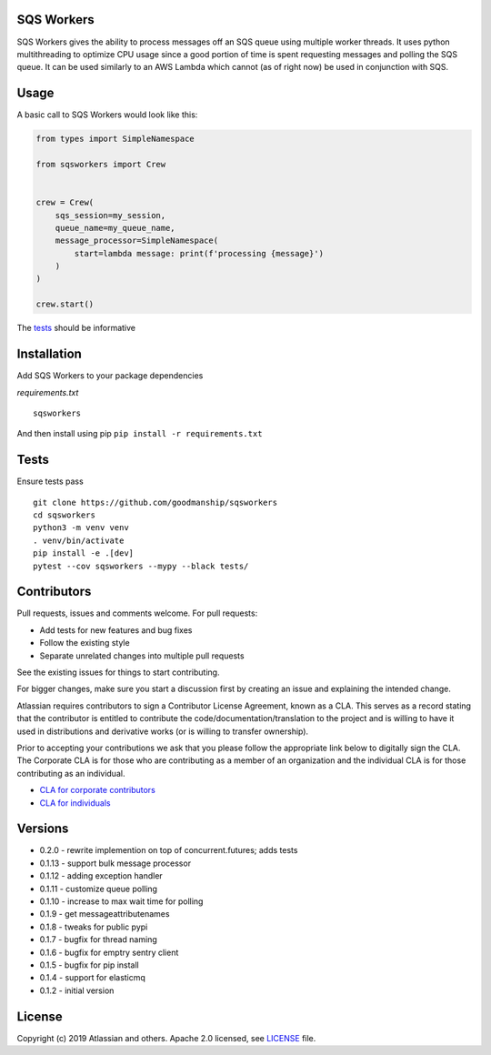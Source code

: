 SQS Workers
===========

SQS Workers gives the ability to process messages off an SQS queue using
multiple worker threads. It uses python multithreading to optimize CPU
usage since a good portion of time is spent requesting messages and
polling the SQS queue. It can be used similarly to an AWS Lambda which
cannot (as of right now) be used in conjunction with SQS.


Usage
=====

A basic call to SQS Workers would look like this:

.. code:: python

    from types import SimpleNamespace

    from sqsworkers import Crew


    crew = Crew(
        sqs_session=my_session,
        queue_name=my_queue_name,
        message_processor=SimpleNamespace(
            start=lambda message: print(f'processing {message}')
        )
    )

    crew.start()

The `tests <tests/test_crew.py>`__ should be informative

Installation
============

Add SQS Workers to your package dependencies

*requirements.txt*

::

    sqsworkers

And then install using pip ``pip install -r requirements.txt``

Tests
=====

Ensure tests pass

::

    git clone https://github.com/goodmanship/sqsworkers
    cd sqsworkers
    python3 -m venv venv
    . venv/bin/activate
    pip install -e .[dev]
    pytest --cov sqsworkers --mypy --black tests/


Contributors
============

Pull requests, issues and comments welcome. For pull requests:

-  Add tests for new features and bug fixes
-  Follow the existing style
-  Separate unrelated changes into multiple pull requests

See the existing issues for things to start contributing.

For bigger changes, make sure you start a discussion first by creating
an issue and explaining the intended change.

Atlassian requires contributors to sign a Contributor License Agreement,
known as a CLA. This serves as a record stating that the contributor is
entitled to contribute the code/documentation/translation to the project
and is willing to have it used in distributions and derivative works (or
is willing to transfer ownership).

Prior to accepting your contributions we ask that you please follow the
appropriate link below to digitally sign the CLA. The Corporate CLA is
for those who are contributing as a member of an organization and the
individual CLA is for those contributing as an individual.

-  `CLA for corporate
   contributors <https://na2.docusign.net/Member/PowerFormSigning.aspx?PowerFormId=e1c17c66-ca4d-4aab-a953-2c231af4a20b>`__
-  `CLA for
   individuals <https://na2.docusign.net/Member/PowerFormSigning.aspx?PowerFormId=3f94fbdc-2fbe-46ac-b14c-5d152700ae5d>`__

Versions
========

- 0.2.0 - rewrite implemention on top of concurrent.futures; adds tests
- 0.1.13 - support bulk message processor
- 0.1.12 - adding exception handler
- 0.1.11 - customize queue polling
- 0.1.10 - increase to max wait time for polling
- 0.1.9 - get messageattributenames
- 0.1.8 - tweaks for public pypi
- 0.1.7 - bugfix for thread naming
- 0.1.6 - bugfix for emptry sentry client
- 0.1.5 - bugfix for pip install
- 0.1.4 - support for elasticmq
- 0.1.2 - initial version

License
=======

Copyright (c) 2019 Atlassian and others. Apache 2.0 licensed, see
`LICENSE <LICENSE>`__ file.
